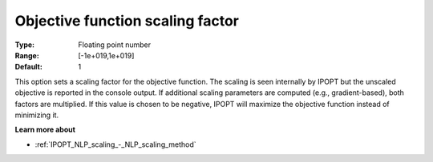 

.. _IPOPT_NLP_scaling_-_Objective_function_scaling_factor:


Objective function scaling factor
=================================



:Type:	Floating point number	
:Range:	[-1e+019,1e+019]	
:Default:	1	



This option sets a scaling factor for the objective function. The scaling is seen internally by IPOPT but the unscaled objective is reported in the console output. If additional scaling parameters are computed (e.g., gradient-based), both factors are multiplied. If this value is chosen to be negative, IPOPT will maximize the objective function instead of minimizing it.



**Learn more about** 

*	:ref:`IPOPT_NLP_scaling_-_NLP_scaling_method` 
